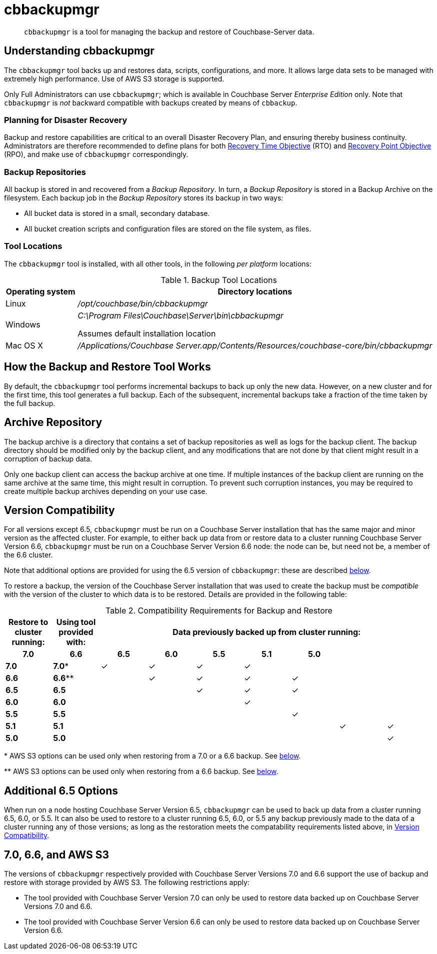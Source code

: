 = cbbackupmgr
:description: pass:q[`cbbackupmgr` is a tool for managing the backup and restore of Couchbase-Server data.]

[abstract]
{description}

== Understanding cbbackupmgr

The `cbbackupmgr` tool backs up and restores data, scripts, configurations, and more.
It allows large data sets to be managed with extremely high performance.
Use of AWS S3 storage is supported.

Only Full Administrators can use `cbbackupmgr`; which is available in Couchbase Server _Enterprise Edition_ only.
Note that `cbbackupmgr` is _not_ backward compatible with backups created by means of `cbbackup`.

=== Planning for Disaster Recovery

Backup and restore capabilities are critical to an overall Disaster Recovery Plan, and ensuring thereby business continuity.
Administrators are therefore recommended to define plans for both https://en.wikipedia.org/wiki/Recovery_time_objective[Recovery Time Objective^] (RTO) and https://en.wikipedia.org/wiki/Recovery_point_objective[Recovery Point Objective^] (RPO), and make use of `cbbackupmgr` correspondingly.

=== Backup Repositories

All backup is stored in and recovered from a [.term]_Backup Repository_.
In turn, a [.term]_Backup Repository_ is stored in a Backup Archive on the filesystem.
Each backup job in the [.term]_Backup Repository_ stores its backup in two ways:

* All bucket data is stored in a small, secondary database.
* All bucket creation scripts and configuration files are stored on the file system, as files.

=== Tool Locations

The `cbbackupmgr` tool is installed, with all other tools, in the following _per platform_ locations:

.Backup Tool Locations
[cols="1,5"]
|===
| Operating system | Directory locations

| Linux
| [.path]_/opt/couchbase/bin/cbbackupmgr_

| Windows
| [.path]_C:\Program Files\Couchbase\Server\bin\cbbackupmgr_

Assumes default installation location

| Mac OS X
| [.path]_/Applications/Couchbase Server.app/Contents/Resources/couchbase-core/bin/cbbackupmgr_
|===

== How the Backup and Restore Tool Works

By default, the [.cmd]`cbbackupmgr` tool performs incremental backups to back up only the new data.
However, on a new cluster and for the first time, this tool generates a full backup.
Each of the subsequent, incremental backups take a fraction of the time taken by the full backup.

== Archive Repository

The backup archive is a directory that contains a set of backup repositories as well as logs for the backup client.
The backup directory should be modified only by the backup client, and any modifications that are not done by that client might result in a corruption of backup data.

Only one backup client can access the backup archive at one time.
If multiple instances of the backup client are running on the same archive at the same time, this might result in corruption.
To prevent such corruption instances, you may be required to create multiple backup archives depending on your use case.

[#version-compatibility]
== Version Compatibility

For all versions except 6.5, `cbbackupmgr` must be run on a Couchbase Server installation that has the same major and minor version as the affected cluster.
For example, to either back up data from or restore data to a cluster running Couchbase Server Version 6.6,  `cbbackupmgr` must be run on a Couchbase Server Version 6.6 node: the node can be, but need not be, a member of the 6.6 cluster.

Note that additional options are provided for using the 6.5 version of `cbbackupmgr`: these are described xref:backup-restore:enterprise-backup-restore.adoc#additional-65-options[below].

To restore a backup, the version of the Couchbase Server installation that was used to create the backup must be _compatible_ with the version of the cluster to which data is to be restored.
Details are provided in the following table:

.Compatibility Requirements for Backup and Restore
[hrows=2]
|===
.2+| Restore to cluster running: .2+| Using tool provided with: 7+| Data previously backed up from cluster running:

h| 7.0
h| 6.6
h| 6.5
h| 6.0
h| 5.5
h| 5.1
h| 5.0

| *7.0*
| *7.0**
| ✓
| ✓
| ✓
| ✓
|
|
|

| *6.6*
| *6.6***
|
| ✓
| ✓
| ✓
| ✓
|
|

| *6.5*
| *6.5*
|
|
| ✓
| ✓
| ✓
|
|

| *6.0*
| *6.0*
|
|
|
| ✓
|
|
|

| *5.5*
| *5.5*
|
|
|
|
| ✓
|
|

| *5.1*
| *5.1*
|
|
|
|
|
| ✓
| ✓

| *5.0*
| *5.0*
|
|
|
|
|
|
| ✓

|===

&#42; AWS S3 options can be used only when restoring from a 7.0 or a 6.6 backup.
See xref:backup-restore:enterprise-backup-restore.adoc#66-and-aws-s3[below].

&#42;&#42; AWS S3 options can be used only when restoring from a 6.6 backup.
See xref:backup-restore:enterprise-backup-restore.adoc#66-and-aws-s3[below].

[#additional-65-options]
== Additional 6.5 Options

When run on a node hosting Couchbase Server Version 6.5, `cbbackupmgr` can be used to back up data from a cluster running 6.5, 6.0, or 5.5.
It can also be used to restore to a cluster running 6.5, 6.0, or 5.5 any backup previously made to the data of a cluster running any of those versions; as long as the restoration meets the compatability requirements listed above, in xref:backup-restore:enterprise-backup-restore.adoc#version-compatibility[Version Compatibility].

[#70-66-and-aws-s3]
== 7.0, 6.6, and AWS S3

The versions of `cbbackupmgr` respectively provided with Couchbase Server Versions 7.0 and 6.6 support the use of backup and restore with storage provided by AWS S3.
The following restrictions apply:

* The tool provided with Couchbase Server Version 7.0 can only be used to restore data backed up on Couchbase Server Versions 7.0 and 6.6.

* The tool provided with Couchbase Server Version 6.6 can only be used to restore data backed up on Couchbase Server Version 6.6.
